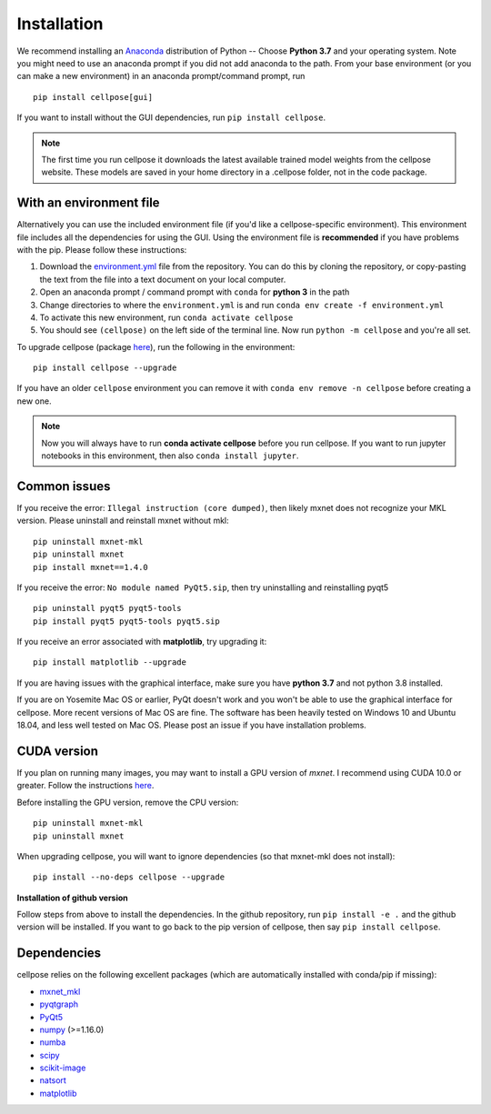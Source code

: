 Installation
------------------------------

We recommend installing an `Anaconda`_ distribution of Python -- Choose
**Python 3.7** and your operating system. Note you might need to use an
anaconda prompt if you did not add anaconda to the path. From your base
environment (or you can make a new environment) in an anaconda
prompt/command prompt, run

::

   pip install cellpose[gui]

If you want to install without the GUI dependencies, run ``pip install cellpose``.

.. note::
    The first time you run cellpose it downloads the latest available trained 
    model weights from the cellpose website. These models are saved in your home 
    directory in a .cellpose folder, not in the code package.

With an environment file 
~~~~~~~~~~~~~~~~~~~~~~~~~~~~~~~~

Alternatively you can use the included environment file (if you'd like a
cellpose-specific environment). This environment file includes all the 
dependencies for using the GUI. Using the environment file is 
**recommended** if you have problems with the pip. 
Please follow these instructions:

1. Download the `environment.yml`_ file from the repository. You can
   do this by cloning the repository, or copy-pasting the text from the
   file into a text document on your local computer.
2. Open an anaconda prompt / command prompt with ``conda`` for **python
   3** in the path
3. Change directories to where the ``environment.yml`` is and run
   ``conda env create -f environment.yml``
4. To activate this new environment, run ``conda activate cellpose``
5. You should see ``(cellpose)`` on the left side of the terminal line.
   Now run ``python -m cellpose`` and you're all set.

To upgrade cellpose (package `here`_), run the following in the
environment:

::

   pip install cellpose --upgrade

If you have an older ``cellpose`` environment you can remove it with
``conda env remove -n cellpose`` before creating a new one.

.. note:: 
    Now you will always have to run **conda activate cellpose** before you
    run cellpose. If you want to run jupyter notebooks in this environment,
    then also ``conda install jupyter``.

Common issues
~~~~~~~~~~~~~~~~~~~~~~~

If you receive the error: ``Illegal instruction (core dumped)``, then
likely mxnet does not recognize your MKL version. Please uninstall and
reinstall mxnet without mkl:

::

   pip uninstall mxnet-mkl
   pip uninstall mxnet
   pip install mxnet==1.4.0

If you receive the error: ``No module named PyQt5.sip``, then try
uninstalling and reinstalling pyqt5

::

   pip uninstall pyqt5 pyqt5-tools
   pip install pyqt5 pyqt5-tools pyqt5.sip

If you receive an error associated with **matplotlib**, try upgrading
it:

::

   pip install matplotlib --upgrade

If you are having issues with the graphical interface, make sure you have **python 3.7** and not python 3.8 installed.

If you are on Yosemite Mac OS or earlier, PyQt doesn't work and you won't be able
to use the graphical interface for cellpose. More recent versions of Mac
OS are fine. The software has been heavily tested on Windows 10 and
Ubuntu 18.04, and less well tested on Mac OS. Please post an issue if
you have installation problems.

CUDA version
~~~~~~~~~~~~~~~~~~~~~~

If you plan on running many images, you may want to install a GPU
version of *mxnet*. I recommend using CUDA 10.0 or greater. Follow the
instructions `here <https://mxnet.apache.org/get_started?>`__.

Before installing the GPU version, remove the CPU version:

::

   pip uninstall mxnet-mkl
   pip uninstall mxnet

When upgrading cellpose, you will want to ignore dependencies (so that
mxnet-mkl does not install):

::

   pip install --no-deps cellpose --upgrade

**Installation of github version**

Follow steps from above to install the dependencies. In the github
repository, run ``pip install -e .`` and the github version will be
installed. If you want to go back to the pip version of cellpose, then
say ``pip install cellpose``.


Dependencies
~~~~~~~~~~~~~~~~~~~~~~

cellpose relies on the following excellent packages (which are
automatically installed with conda/pip if missing):

-  `mxnet_mkl`_
-  `pyqtgraph`_
-  `PyQt5`_
-  `numpy`_ (>=1.16.0)
-  `numba`_
-  `scipy`_
-  `scikit-image`_
-  `natsort`_
-  `matplotlib`_

.. _Anaconda: https://www.anaconda.com/download/
.. _environment.yml: https://github.com/MouseLand/cellpose/blob/master/environment.yml?raw=true
.. _here: https://pypi.org/project/cellpose/

.. _mxnet_mkl: https://mxnet.apache.org/
.. _pyqtgraph: http://pyqtgraph.org/
.. _PyQt5: http://pyqt.sourceforge.net/Docs/PyQt5/
.. _numpy: http://www.numpy.org/
.. _numba: http://numba.pydata.org/numba-doc/latest/user/5minguide.html
.. _scipy: https://www.scipy.org/
.. _scikit-image: https://scikit-image.org/
.. _natsort: https://natsort.readthedocs.io/en/master/
.. _matplotlib: https://matplotlib.org/